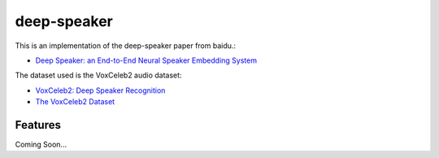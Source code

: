 ============
deep-speaker
============


.. image:: https://img.shields.io/pypi/v/deep_speaker.svg
        :target: https://pypi.python.org/pypi/deep_speaker

.. image:: https://img.shields.io/travis/mainro/deep_speaker.svg
        :target: https://travis-ci.org/mainro/deep_speaker

.. image:: https://readthedocs.org/projects/deep-speaker/badge/?version=latest
        :target: https://deep-speaker.readthedocs.io/en/latest/?badge=latest
        :alt: Documentation Status


.. image:: https://pyup.io/repos/github/mainro/deep_speaker/shield.svg
     :target: https://pyup.io/repos/github/mainro/deep_speaker/
     :alt: Updates


This is an implementation of the deep-speaker paper from baidu.:

* `Deep Speaker: an End-to-End Neural Speaker Embedding System <https://arxiv.org/pdf/1705.02304.pdf>`_

The dataset used is the VoxCeleb2 audio dataset:

* `VoxCeleb2: Deep Speaker Recognition <https://arxiv.org/abs/1806.05622>`_
* `The VoxCeleb2 Dataset <http://www.robots.ox.ac.uk/~vgg/data/voxceleb/vox2.html>`_

Features
--------

Coming Soon...

